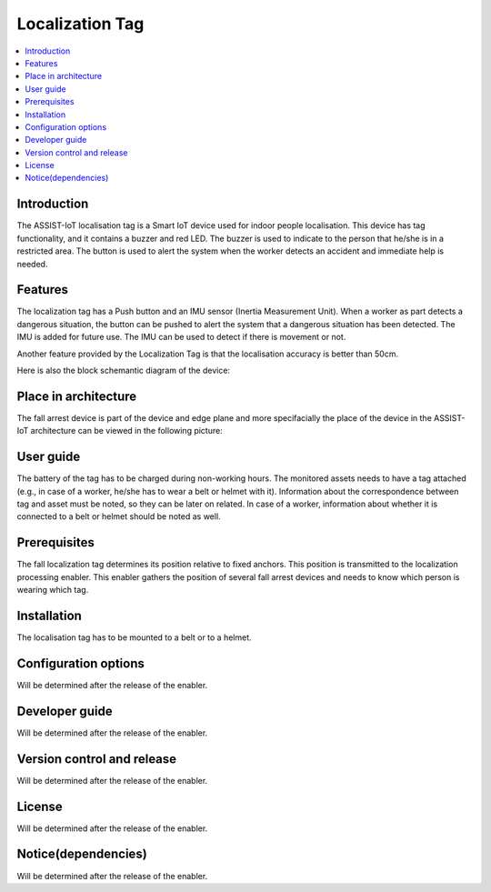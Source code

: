 .. _localization_tag:

################
Localization Tag
################

.. contents::
  :local:
  :depth: 1

************
Introduction
************
The ASSIST-IoT localisation tag is a Smart IoT device used for indoor people localisation. This device has tag functionality, and it contains a buzzer and red LED. The buzzer is used to indicate to the person that he/she is in a restricted area. The button is used to alert the system when the worker detects an accident and immediate help is needed.

********
Features
********
The localization tag has a Push button and an IMU sensor (Inertia Measurement Unit). When a worker as part detects a dangerous situation, the button can be pushed to alert the system that a dangerous situation has been detected. The IMU is added for future use. The IMU can be used to detect if there is movement or not. 

Another feature provided by the Localization Tag is that the localisation accuracy is better than 50cm.

Here is also the block schemantic diagram of the device:

.. image:: tag.png

*********************
Place in architecture
*********************
The fall arrest device is part of the device and edge plane and more specifacially the place of the device in the ASSIST-IoT architecture can be viewed in the following picture:

.. image:: place_in_architecture.png

**********
User guide
**********
The battery of the tag has to be charged during non-working hours.
The monitored assets needs to have a tag attached (e.g., in case of a worker, he/she has to wear a belt or helmet with it).
Information about the correspondence between tag and asset must be noted, so they can be later on related. In case of a worker, information about whether it is connected to a belt or helmet should be noted as well.

*************
Prerequisites
*************
The fall localization tag determines its position relative to fixed anchors. This position is transmitted to the localization processing enabler. This enabler gathers the position of several fall arrest devices and needs to know which person is wearing which tag.

************
Installation
************
The localisation tag has to be mounted to a belt or to a helmet.

*********************
Configuration options
*********************
Will be determined after the release of the enabler.

***************
Developer guide
***************
Will be determined after the release of the enabler.

***************************
Version control and release
***************************
Will be determined after the release of the enabler.

*******
License
*******
Will be determined after the release of the enabler.

********************
Notice(dependencies)
********************
Will be determined after the release of the enabler.
